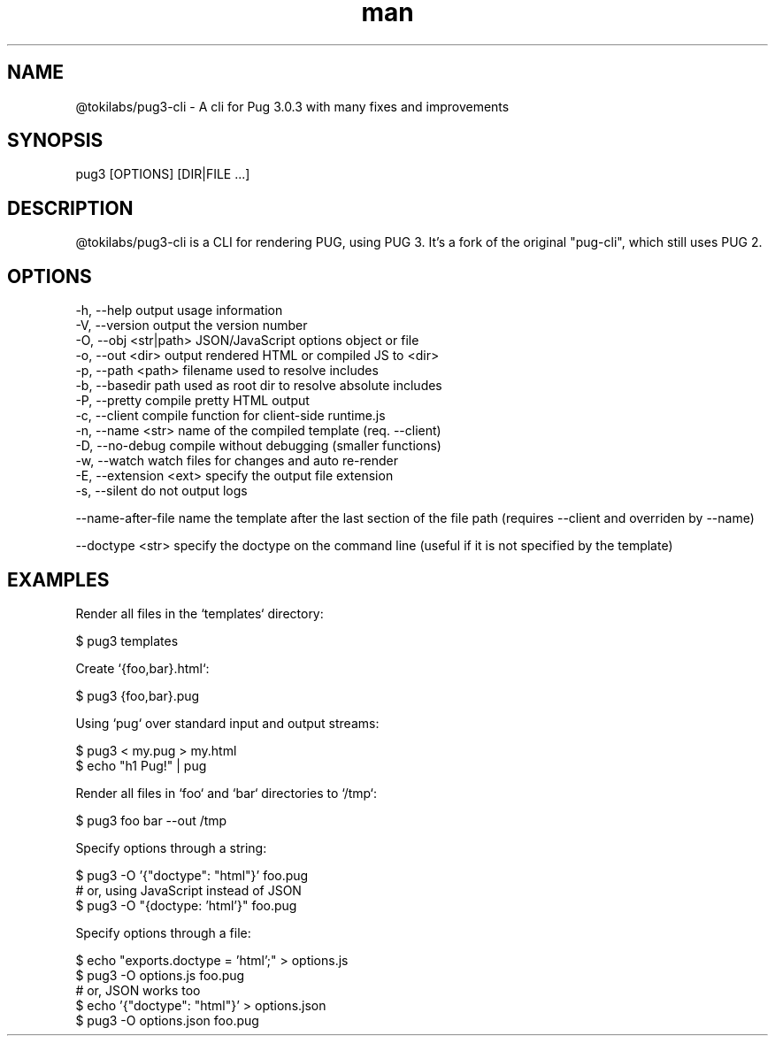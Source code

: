 .\" Manpage for pug3-cli.
.TH man 1 "23 April June 2023" "1.0.0" "pug3 man page"
.SH NAME
@tokilabs/pug3-cli \- A cli for Pug 3.0.3 with many fixes and improvements
.SH SYNOPSIS
pug3 [OPTIONS] [DIR|FILE ...]
.SH DESCRIPTION
@tokilabs/pug3-cli is a CLI for rendering PUG, using PUG 3. It's a fork of the original "pug-cli", which still uses PUG 2.
.SH OPTIONS
 -h, --help             output usage information
 -V, --version          output the version number
 -O, --obj <str|path>   JSON/JavaScript options object or file
 -o, --out <dir>        output rendered HTML or compiled JS to <dir>
 -p, --path <path>      filename used to resolve includes
 -b, --basedir        path used as root dir to resolve absolute includes
 -P, --pretty           compile pretty HTML output
 -c, --client           compile function for client-side runtime.js
 -n, --name <str>      name of the compiled template (req. --client)
 -D, --no-debug         compile without debugging (smaller functions)
 -w, --watch            watch files for changes and auto re-render
 -E, --extension <ext>  specify the output file extension
 -s, --silent           do not output logs

 --name-after-file      name the template after the last section of the file path (requires --client and overriden by --name)

 --doctype <str>        specify the doctype on the command line (useful if it is not specified by the template)

.SH EXAMPLES

Render all files in the `templates` directory:

    $ pug3 templates

Create `{foo,bar}.html`:

    $ pug3 {foo,bar}.pug

Using `pug` over standard input and output streams:

    $ pug3 < my.pug > my.html
    $ echo "h1 Pug!" | pug

Render all files in `foo` and `bar` directories to `/tmp`:

    $ pug3 foo bar --out /tmp

Specify options through a string:

    $ pug3 -O '{"doctype": "html"}' foo.pug
 # or, using JavaScript instead of JSON
    $ pug3 -O "{doctype: 'html'}" foo.pug

Specify options through a file:

    $ echo "exports.doctype = 'html';" > options.js
    $ pug3 -O options.js foo.pug
 # or, JSON works too
    $ echo '{"doctype": "html"}' > options.json
    $ pug3 -O options.json foo.pug
